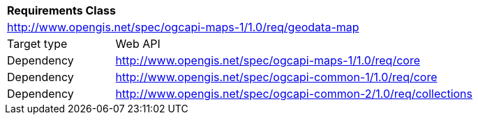 [[rc_maps-geodata]]
[cols="1,4",width="90%"]
|===
2+|*Requirements Class*
2+|http://www.opengis.net/spec/ogcapi-maps-1/1.0/req/geodata-map
|Target type |Web API
|Dependency |http://www.opengis.net/spec/ogcapi-maps-1/1.0/req/core
|Dependency |http://www.opengis.net/spec/ogcapi-common-1/1.0/req/core
|Dependency |http://www.opengis.net/spec/ogcapi-common-2/1.0/req/collections
|===
